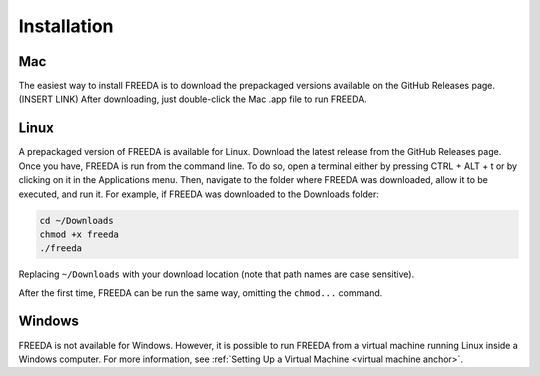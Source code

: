 Installation
============

Mac
---

The easiest way to install FREEDA is to download the prepackaged versions available on the GitHub Releases page. (INSERT LINK) After downloading, just double-click the Mac .app file to run FREEDA.


.. _linux installation anchor:

Linux
-----

A prepackaged version of FREEDA is available for Linux. Download the latest release from the GitHub Releases page. Once you have, FREEDA is run from the command line. To do so, open a terminal either by pressing CTRL + ALT + t or by clicking on it in the Applications menu. Then, navigate to the folder where FREEDA was downloaded, allow it to be executed, and run it. For example, if FREEDA was downloaded to the Downloads folder:

.. code-block:: sh

    cd ~/Downloads
    chmod +x freeda
    ./freeda

Replacing ``~/Downloads`` with your download location (note that path names are case sensitive).

After the first time, FREEDA can be run the same way, omitting the ``chmod...`` command.

Windows
-------

FREEDA is not available for Windows. However, it is possible to run FREEDA from a virtual machine running Linux inside a Windows computer. For more information, see :ref:`Setting Up a Virtual Machine <virtual machine anchor>`.
